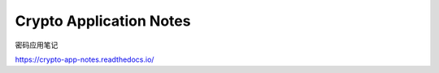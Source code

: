 Crypto Application Notes
==========================

密码应用笔记

https://crypto-app-notes.readthedocs.io/
